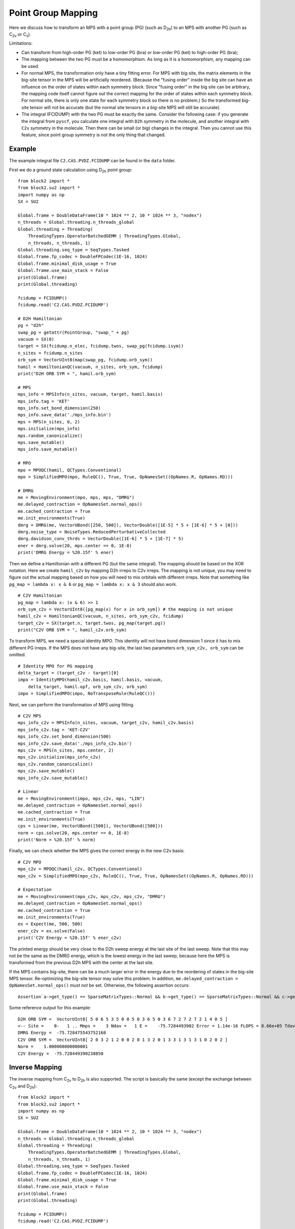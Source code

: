 
.. _dev_pg_mapping:

Point Group Mapping
===================

Here we discuss how to transform an MPS with a point group (PG) (such as D\ :sub:`2h`) to
an MPS with another PG (such as C\ :sub:`2v` or C\ :sub:`s`).

Limitations:

* Can transform from high-order PG (ket) to low-order PG (bra) or low-order PG (ket) to high-order PG (bra);
* The mapping between the two PG must be a homomorphism. As long as it is a homomorphism, any mapping can be used.
* For normal MPS, the transformation only have a tiny fitting error.
  For MPS with big site, the matrix elements in the big-site tensor in the MPS will be artificially reordered.
  (Because the "fusing order" inside the big site can have an influence on the order of states within each symmetry block.
  Since "fusing order" in the big site can be arbitrary, the mapping code itself cannot figure out the correct mapping for
  the order of states within each symmetry block. For normal site, there is only one state for each symmetry block so
  there is no problem.)
  So the transformed big-site tensor will not be accurate (but the normal site tensors in a big-site MPS will still be accurate).
* The integral (FCIDUMP) with the two PG must be exactly the same.
  Consider the following case: if you generate the integral from ``pyscf``, you calculate one integral with ``D2h``
  symmetry in the molecule, and another integral with ``C2v`` symmetry in the molecule.
  Then there can be small (or big) changes in the integral. Then you cannot use this feature,
  since point group symmetry is not the only thing that changed.

Example
-------

The example integral file ``C2.CAS.PVDZ.FCIDUMP`` can be found in the ``data`` folder.

.. highlight:: python3

First we do a ground state calculation using D\ :sub:`2h` point group: ::

    from block2 import *
    from block2.su2 import *
    import numpy as np
    SX = SU2

    Global.frame = DoubleDataFrame(10 * 1024 ** 2, 10 * 1024 ** 3, "nodex")
    n_threads = Global.threading.n_threads_global
    Global.threading = Threading(
        ThreadingTypes.OperatorBatchedGEMM | ThreadingTypes.Global,
        n_threads, n_threads, 1)
    Global.threading.seq_type = SeqTypes.Tasked
    Global.frame.fp_codec = DoubleFPCodec(1E-16, 1024)
    Global.frame.minimal_disk_usage = True
    Global.frame.use_main_stack = False
    print(Global.frame)
    print(Global.threading)

    fcidump = FCIDUMP()
    fcidump.read('C2.CAS.PVDZ.FCIDUMP')

    # D2H Hamiltonian
    pg = "d2h"
    swap_pg = getattr(PointGroup, "swap_" + pg)
    vacuum = SX(0)
    target = SX(fcidump.n_elec, fcidump.twos, swap_pg(fcidump.isym))
    n_sites = fcidump.n_sites
    orb_sym = VectorUInt8(map(swap_pg, fcidump.orb_sym))
    hamil = HamiltonianQC(vacuum, n_sites, orb_sym, fcidump)
    print("D2H ORB SYM = ", hamil.orb_sym)

    # MPS
    mps_info = MPSInfo(n_sites, vacuum, target, hamil.basis)
    mps_info.tag = 'KET'
    mps_info.set_bond_dimension(250)
    mps_info.save_data('./mps_info.bin')
    mps = MPS(n_sites, 0, 2)
    mps.initialize(mps_info)
    mps.random_canonicalize()
    mps.save_mutable()
    mps_info.save_mutable()

    # MPO
    mpo = MPOQC(hamil, QCTypes.Conventional)
    mpo = SimplifiedMPO(mpo, RuleQC(), True, True, OpNamesSet((OpNames.R, OpNames.RD)))

    # DMRG
    me = MovingEnvironment(mpo, mps, mps, "DMRG")
    me.delayed_contraction = OpNamesSet.normal_ops()
    me.cached_contraction = True
    me.init_environments(True)
    dmrg = DMRG(me, VectorUBond([250, 500]), VectorDouble([1E-5] * 5 + [1E-6] * 5 + [0]))
    dmrg.noise_type = NoiseTypes.ReducedPerturbativeCollected
    dmrg.davidson_conv_thrds = VectorDouble([1E-6] * 5 + [1E-7] * 5)
    ener = dmrg.solve(20, mps.center == 0, 1E-8)
    print('DMRG Energy = %20.15f' % ener)

Then we define a Hamiltonian with a different PG (but the same integral). The mapping should be based on the XOR notation.
Here we create ``hamil_c2v`` by mapping D2h irreps to C2v irreps.
The mapping is not unique, you may need to figure out the actual mapping based on
how you will need to mix orbitals with different irreps.
Note that something like ``pg_map = lambda x: x & 6`` or ``pg_map = lambda x: x & 3`` should also work. ::

    # C2V Hamiltonian
    pg_map = lambda x: (x & 6) >> 1
    orb_sym_c2v = VectorUInt8([pg_map(x) for x in orb_sym]) # the mapping is not unique
    hamil_c2v = HamiltonianQC(vacuum, n_sites, orb_sym_c2v, fcidump)
    target_c2v = SX(target.n, target.twos, pg_map(target.pg))
    print("C2V ORB SYM = ", hamil_c2v.orb_sym)

To transform MPS, we need a special identity MPO. This identity will not have bond dimension 1
since it has to mix different PG irreps. If the MPS does not have any big-site,
the last two parameters ``orb_sym_c2v, orb_sym`` can be omitted. ::

    # Identity MPO for PG mapping
    delta_target = (target_c2v - target)[0]
    impo = IdentityMPO(hamil_c2v.basis, hamil.basis, vacuum,
        delta_target, hamil.opf, orb_sym_c2v, orb_sym)
    impo = SimplifiedMPO(impo, NoTransposeRule(RuleQC()))

Next, we can perform the transformation of MPS using fitting. ::

    # C2V MPS
    mps_info_c2v = MPSInfo(n_sites, vacuum, target_c2v, hamil_c2v.basis)
    mps_info_c2v.tag = 'KET-C2V'
    mps_info_c2v.set_bond_dimension(500)
    mps_info_c2v.save_data('./mps_info_c2v.bin')
    mps_c2v = MPS(n_sites, mps.center, 2)
    mps_c2v.initialize(mps_info_c2v)
    mps_c2v.random_canonicalize()
    mps_c2v.save_mutable()
    mps_info_c2v.save_mutable()

    # Linear
    me = MovingEnvironment(impo, mps_c2v, mps, "LIN")
    me.delayed_contraction = OpNamesSet.normal_ops()
    me.cached_contraction = True
    me.init_environments(True)
    cps = Linear(me, VectorUBond([500]), VectorUBond([500]))
    norm = cps.solve(20, mps.center == 0, 1E-8)
    print('Norm = %20.15f' % norm)

Finally, we can check whether the MPS gives the correct energy in the new C2v basis: ::

    # C2V MPO
    mpo_c2v = MPOQC(hamil_c2v, QCTypes.Conventional)
    mpo_c2v = SimplifiedMPO(mpo_c2v, RuleQC(), True, True, OpNamesSet((OpNames.R, OpNames.RD)))

    # Expectation
    me = MovingEnvironment(mpo_c2v, mps_c2v, mps_c2v, "DMRG")
    me.delayed_contraction = OpNamesSet.normal_ops()
    me.cached_contraction = True
    me.init_environments(True)
    ex = Expect(me, 500, 500)
    ener_c2v = ex.solve(False)
    print('C2V Energy = %20.15f' % ener_c2v)

The printed energy should be very close to the D2h sweep energy at the last site of the last sweep.
Note that this may not be the same as the DMRG energy, which is the lowest energy in the last sweep,
because here the MPS is transformed from the previous D2h MPS with the center at the last site.

.. highlight:: text

If the MPS contains big-site, there can be a much larger error in the energy due to the reordering
of states in the big-site MPS tensor. Re-optimizing the big-site tensor may solve this problem.
In addition, ``me.delayed_contraction = OpNamesSet.normal_ops()`` *must not* be set. 
Otherwise, the following assertion occurs: ::

    Assertion`a->get_type() == SparseMatrixTypes::Normal && b->get_type() == SparseMatrixTypes::Normal && c->get_type() == SparseMatrixTypes::Normal && v->get_type() == SparseMatrixTypes::Normal && da->get_type() == SparseMatrixTypes::Normal && db->get_type() == SparseMatrixTypes::Normal' failed.

Some reference output for this example: ::

    D2H ORB SYM =  VectorUInt8[ 5 0 6 5 3 5 0 0 5 0 3 6 5 0 3 6 7 2 7 2 7 2 1 4 0 5 ]
    <-- Site =    0-   1 .. Mmps =    3 Ndav =   1 E =    -75.7284493902 Error = 1.14e-16 FLOPS = 8.66e+05 Tdav = 0.00 T = 0.01
    DMRG Energy =  -75.728475543752168
    C2V ORB SYM =  VectorUInt8[ 2 0 3 2 1 2 0 0 2 0 1 3 2 0 1 3 3 1 3 1 3 1 0 2 0 2 ]
    Norm =    1.000000000000001
    C2V Energy =  -75.728449390238850

Inverse Mapping
---------------

.. highlight:: python3

The inverse mapping from C\ :sub:`2v` to D\ :sub:`2h` is also supported.
The script is basically the same (except the exchange between C\ :sub:`2v` and D\ :sub:`2h`): ::

    from block2 import *
    from block2.su2 import *
    import numpy as np
    SX = SU2

    Global.frame = DoubleDataFrame(10 * 1024 ** 2, 10 * 1024 ** 3, "nodex")
    n_threads = Global.threading.n_threads_global
    Global.threading = Threading(
        ThreadingTypes.OperatorBatchedGEMM | ThreadingTypes.Global,
        n_threads, n_threads, 1)
    Global.threading.seq_type = SeqTypes.Tasked
    Global.frame.fp_codec = DoubleFPCodec(1E-16, 1024)
    Global.frame.minimal_disk_usage = True
    Global.frame.use_main_stack = False
    print(Global.frame)
    print(Global.threading)

    fcidump = FCIDUMP()
    fcidump.read('C2.CAS.PVDZ.FCIDUMP')

    # C2V Hamiltonian
    pg = "d2h"
    pg_map = lambda x: (x & 6) >> 1
    swap_pg = getattr(PointGroup, "swap_" + pg)
    vacuum = SX(0)
    target_d2h = SX(fcidump.n_elec, fcidump.twos, swap_pg(fcidump.isym))
    target_c2v = SX(target_d2h.n, target_d2h.twos, pg_map(target_d2h.pg))
    n_sites = fcidump.n_sites
    orb_sym_d2h = VectorUInt8(map(swap_pg, fcidump.orb_sym))
    orb_sym_c2v = VectorUInt8([pg_map(x) for x in orb_sym_d2h]) # the mapping is not unique
    hamil = HamiltonianQC(vacuum, n_sites, orb_sym_c2v, fcidump)
    print("C2V ORB SYM = ", hamil.orb_sym)

    # C2V MPS
    mps_info = MPSInfo(n_sites, vacuum, target_c2v, hamil.basis)
    mps_info.tag = 'KET'
    mps_info.set_bond_dimension(250)
    mps_info.save_data('./mps_info.bin')
    mps = MPS(n_sites, 0, 2)
    mps.initialize(mps_info)
    mps.random_canonicalize()
    mps.save_mutable()
    mps_info.save_mutable()

    # C2V MPO
    mpo = MPOQC(hamil, QCTypes.Conventional)
    mpo = SimplifiedMPO(mpo, RuleQC(), True, True, OpNamesSet((OpNames.R, OpNames.RD)))

    # C2V DMRG
    me = MovingEnvironment(mpo, mps, mps, "DMRG")
    me.delayed_contraction = OpNamesSet.normal_ops()
    me.cached_contraction = True
    me.init_environments(True)
    dmrg = DMRG(me, VectorUBond([250, 500]), VectorDouble([1E-5] * 5 + [1E-6] * 5 + [0]))
    dmrg.noise_type = NoiseTypes.ReducedPerturbativeCollected
    dmrg.davidson_conv_thrds = VectorDouble([1E-6] * 5 + [1E-7] * 5)
    ener = dmrg.solve(20, mps.center == 0, 1E-8)
    print('DMRG Energy = %20.15f' % ener)

    # D2H Hamiltonian
    hamil_d2h = HamiltonianQC(vacuum, n_sites, orb_sym_d2h, fcidump)
    print("D2H ORB SYM = ", hamil_d2h.orb_sym)

    # Identity MPO for PG mapping
    delta_target = (target_d2h - target_c2v)[0]
    impo = IdentityMPO(hamil_d2h.basis, hamil.basis, vacuum,
        delta_target, hamil.opf, orb_sym_d2h, orb_sym_c2v)
    impo = SimplifiedMPO(impo, NoTransposeRule(RuleQC()))

    # D2H MPS
    mps_info_d2h = MPSInfo(n_sites, vacuum, target_d2h, hamil_d2h.basis)
    mps_info_d2h.tag = 'KET-D2H'
    mps_info_d2h.set_bond_dimension(500)
    mps_info_d2h.save_data('./mps_info_d2h.bin')
    mps_d2h = MPS(n_sites, mps.center, 2)
    mps_d2h.initialize(mps_info_d2h)
    mps_d2h.random_canonicalize()
    mps_d2h.save_mutable()
    mps_info_d2h.save_mutable()

    # Linear
    me = MovingEnvironment(impo, mps_d2h, mps, "LIN")
    me.delayed_contraction = OpNamesSet.normal_ops()
    me.cached_contraction = True
    me.init_environments(True)
    cps = Linear(me, VectorUBond([500]), VectorUBond([500]))
    norm = cps.solve(20, mps.center == 0, 1E-8)
    print('Norm = %20.15f' % norm)

    # D2H MPO
    mpo_d2h = MPOQC(hamil_d2h, QCTypes.Conventional)
    mpo_d2h = SimplifiedMPO(mpo_d2h, RuleQC(), True, True, OpNamesSet((OpNames.R, OpNames.RD)))

    # D2H Expectation
    me = MovingEnvironment(mpo_d2h, mps_d2h, mps_d2h, "DMRG")
    me.delayed_contraction = OpNamesSet.normal_ops()
    me.cached_contraction = True
    me.init_environments(True)
    ex = Expect(me, 500, 500)
    ener_d2h = ex.solve(False) / norm ** 2
    print('D2H Energy = %20.15f' % ener_d2h)

.. highlight:: text

Some reference outputs for this example: ::

    C2V ORB SYM =  VectorUInt8[ 2 0 3 2 1 2 0 0 2 0 1 3 2 0 1 3 3 1 3 1 3 1 0 2 0 2 ]
    --> Site =   24-  25 .. Mmps =    3 Ndav =   1 E =    -75.7284490538 Error = 1.62e-19 FLOPS = 3.87e+05 Tdav = 0.00 T = 0.01
    DMRG Energy =  -75.728475021520978
    D2H ORB SYM =  VectorUInt8[ 5 0 6 5 3 5 0 0 5 0 3 6 5 0 3 6 7 2 7 2 7 2 1 4 0 5 ]
    Norm =    0.999999999998821
    D2H Energy =  -75.728449053829152

Initial Guess for Compression
-----------------------------

For large systems, the initial guess for ``Linear`` (``mps_c2v`` or ``mps_d2h`` in the above examples)
may be too bad, and very small overlap (``F`` value) with ``mps`` can be observed.
The MPS bond dimension will be kept as 1 or a very small number (it should be at least one, since
by default the random FCI initial guess is used, where at least one state is kept for each quantum number
in the initial guess).

To solve this problem, one can add ``cps.cutoff = 0`` before the line ``norm = cps.solve(...)``.
Alternatively, one can add ``cps.trunc_type = TruncationTypes.KeepOne * n`` before the line ``norm = cps.solve(...)``,
where ``n`` is a small positive integer.

Generating initial guess using occupation numbers may also alleviate this problem, but using the
above settings, better initial guess with occupation numbers is not mandatory.

